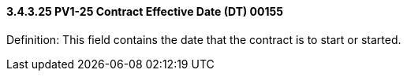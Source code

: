 ==== *3.4.3.25* PV1-25 Contract Effective Date (DT) 00155

Definition: This field contains the date that the contract is to start or started.

